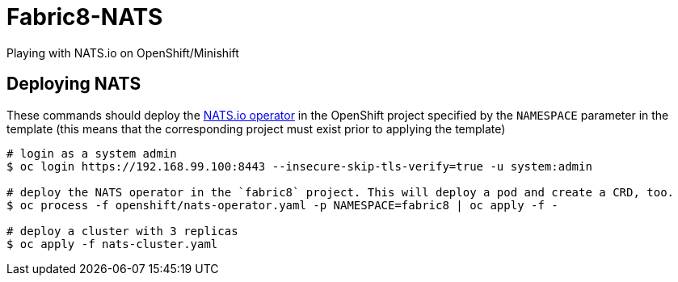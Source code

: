 = Fabric8-NATS

Playing with NATS.io on OpenShift/Minishift

== Deploying NATS

These commands should deploy the https://github.com/nats-io/nats-operator[NATS.io operator]
in the OpenShift project specified by the `NAMESPACE` parameter in the template (this means
that the corresponding project must exist prior to applying the template)

```
# login as a system admin
$ oc login https://192.168.99.100:8443 --insecure-skip-tls-verify=true -u system:admin

# deploy the NATS operator in the `fabric8` project. This will deploy a pod and create a CRD, too.
$ oc process -f openshift/nats-operator.yaml -p NAMESPACE=fabric8 | oc apply -f -

# deploy a cluster with 3 replicas
$ oc apply -f nats-cluster.yaml
```